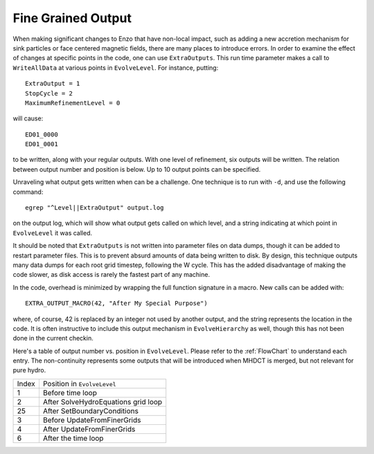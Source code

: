 Fine Grained Output
===================

When making significant changes to Enzo that have non-local impact, such as adding a new accretion
mechanism for sink particles or face centered magnetic fields, there are many
places to introduce errors.  In order to examine the effect of changes at
specific points in the code, one can use ``ExtraOutputs``.  This run time
parameter makes a call to ``WriteAllData`` at various points in ``EvolveLevel``.
For instance, putting::

    ExtraOutput = 1
    StopCycle = 2
    MaximumRefinementLevel = 0

will cause::

    ED01_0000
    ED01_0001

to be written, along with your regular outputs.  With one level of refinement,
six outputs will be written.  The relation between output number and position is
below.  Up to 10 output points can be specified.  


Unraveling what output gets written when can be a challenge.  One technique is
to run with ``-d``, and use the following command::

    egrep "^Level||ExtraOutput" output.log

on the output log, which will show what output gets called on which level, and a string indicating
at which point in ``EvolveLevel`` it was called.

It should be noted that ``ExtraOutputs`` is not written into parameter files on
data dumps, though it can be added to restart parameter files.  This is to prevent absurd amounts of data being written to disk.
By design, this technique outputs many data dumps for each root grid timestep,
following the W cycle.
This has the added disadvantage of making the code slower, as disk access is
rarely the fastest part of any machine.   

In the code, overhead is minimized by wrapping the full function signature in a macro.  New calls can be added with::

    EXTRA_OUTPUT_MACRO(42, "After My Special Purpose")

where, of course, 42 is replaced by an integer not used by another output, and the string represents the location in the code.  It is often instructive to include this output mechanism in ``EvolveHierarchy`` as well, though this has not been done in the current checkin.



Here's a table of output number vs. position in ``EvolveLevel``.  Please refer to the :ref:`FlowChart` 
to understand each entry. The non-continuity represents some outputs that will be introduced when 
MHDCT is merged, but not relevant for pure hydro.

===== ===================================
Index Position in ``EvolveLevel``
----- -----------------------------------
1     Before time loop
2     After SolveHydroEquations grid loop
25     After SetBoundaryConditions
3     Before UpdateFromFinerGrids
4     After UpdateFromFinerGrids
6     After the time loop
===== ===================================
